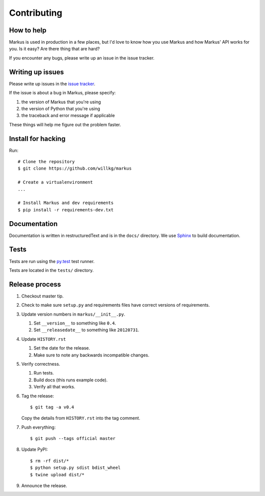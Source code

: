 ============
Contributing
============

How to help
===========

Markus is used in production in a few places, but I'd love to know how
you use Markus and how Markus' API works for you. Is it easy? Are there 
thing that are hard?

If you encounter any bugs, please write up an issue in the issue tracker.


Writing up issues
=================

Please write up issues in the `issue tracker
<https://github.com/willkg/markus/issues>`_.

If the issue is about a bug in Markus, please specify:

1. the version of Markus that you're using
2. the version of Python that you're using
3. the traceback and error message if applicable

These things will help me figure out the problem faster.


Install for hacking
===================

Run::

    # Clone the repository
    $ git clone https://github.com/willkg/markus

    # Create a virtualenvironment
    ...

    # Install Markus and dev requirements
    $ pip install -r requirements-dev.txt


Documentation
=============

Documentation is written in restructuredText and is in the ``docs/``
directory. We use `Sphinx <http://www.sphinx-doc.org/en/stable/>`_
to build documentation.


Tests
=====

Tests are run using the `py.test <http://pytest.org/>`_ test runner.

Tests are located in the ``tests/`` directory.


Release process
===============

1. Checkout master tip.

2. Check to make sure ``setup.py`` and requirements files
   have correct versions of requirements.

3. Update version numbers in ``markus/__init__.py``.

   1. Set ``__version__`` to something like ``0.4``.
   2. Set ``__releasedate__`` to something like ``20120731``.

4. Update ``HISTORY.rst``

   1. Set the date for the release.
   2. Make sure to note any backwards incompatible changes.

5. Verify correctness.

   1. Run tests.
   2. Build docs (this runs example code).
   3. Verify all that works.

6. Tag the release::

       $ git tag -a v0.4

   Copy the details from ``HISTORY.rst`` into the tag comment.

7. Push everything::

       $ git push --tags official master

8. Update PyPI::

       $ rm -rf dist/*
       $ python setup.py sdist bdist_wheel
       $ twine upload dist/*

9. Announce the release.
